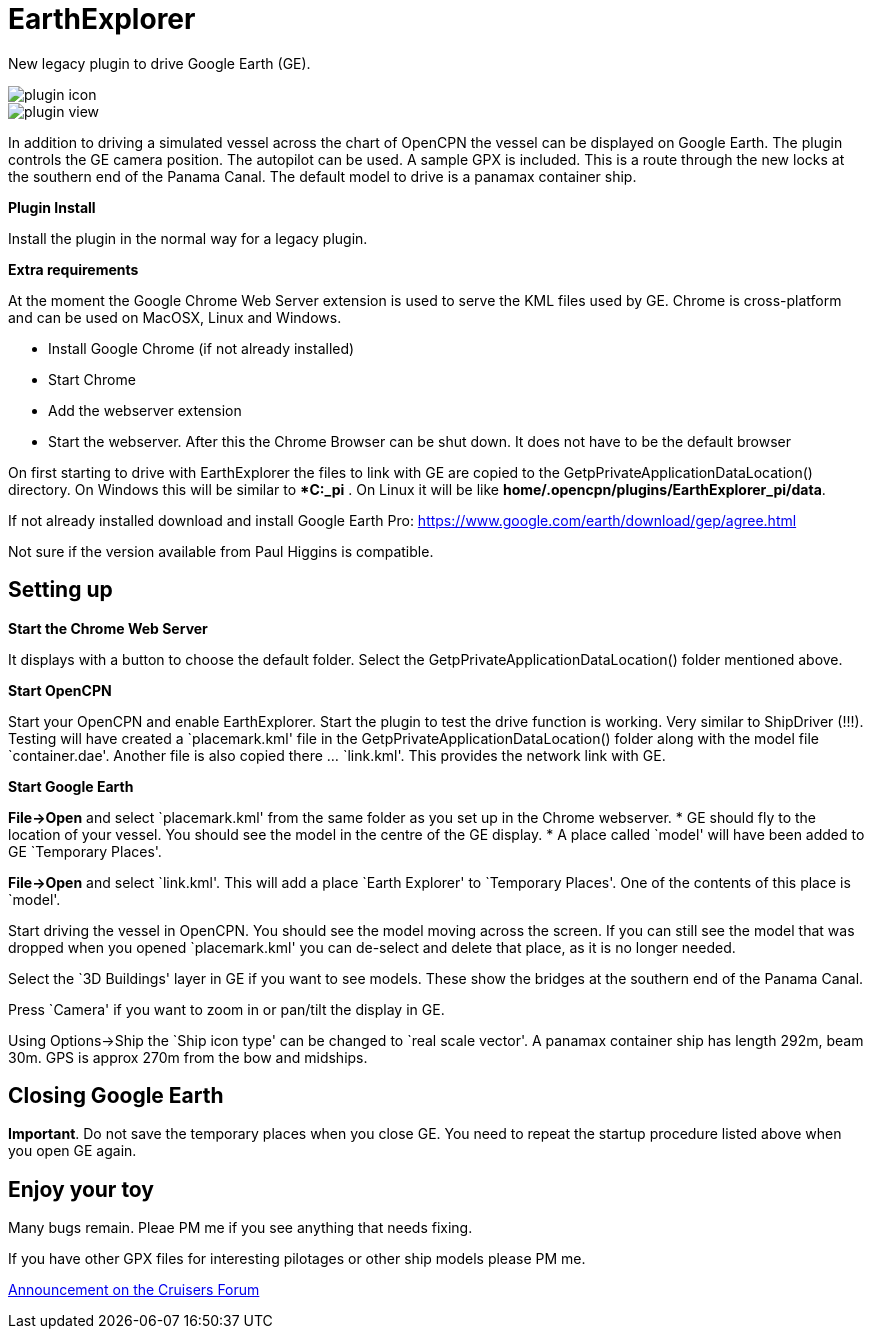 = EarthExplorer

New legacy plugin to drive Google Earth (GE).

image::plugin_icon.png[]

image::plugin_view.jpg[]

In addition to driving a simulated vessel across the chart of OpenCPN
the vessel can be displayed on Google Earth. The plugin controls the GE
camera position. The autopilot can be used. A sample GPX is included.
This is a route through the new locks at the southern end of the Panama
Canal. The default model to drive is a panamax container ship.

*Plugin Install*

Install the plugin in the normal way for a legacy plugin.

*Extra requirements*

At the moment the Google Chrome Web Server extension is used to serve
the KML files used by GE. Chrome is cross-platform and can be used on
MacOSX, Linux and Windows.

* Install Google Chrome (if not already installed)
* Start Chrome
* Add the webserver extension
* Start the webserver. After this the Chrome Browser can be shut down.
It does not have to be the default browser

On first starting to drive with EarthExplorer the files to link with GE
are copied to the GetpPrivateApplicationDataLocation() directory. On
Windows this will be similar to **C:_pi* . On Linux it will be like
*home/.opencpn/plugins/EarthExplorer_pi/data*.

If not already installed download and install Google Earth Pro:
https://www.google.com/earth/download/gep/agree.html

Not sure if the version available from Paul Higgins is compatible.

== Setting up

*Start the Chrome Web Server*

It displays with a button to choose the default folder. Select the
GetpPrivateApplicationDataLocation() folder mentioned above.

*Start OpenCPN*

Start your OpenCPN and enable EarthExplorer. Start the plugin to test
the drive function is working. Very similar to ShipDriver (!!!). Testing
will have created a `placemark.kml' file in the
GetpPrivateApplicationDataLocation() folder along with the model file
`container.dae'. Another file is also copied there … `link.kml'. This
provides the network link with GE.

*Start Google Earth*

*File->Open* and select `placemark.kml' from the same folder as you set
up in the Chrome webserver. * GE should fly to the location of your
vessel. You should see the model in the centre of the GE display. * A
place called `model' will have been added to GE `Temporary Places'.

*File->Open* and select `link.kml'. This will add a place `Earth
Explorer' to `Temporary Places'. One of the contents of this place is
`model'.

Start driving the vessel in OpenCPN. You should see the model moving
across the screen. If you can still see the model that was dropped when
you opened `placemark.kml' you can de-select and delete that place, as
it is no longer needed.

Select the `3D Buildings' layer in GE if you want to see models. These
show the bridges at the southern end of the Panama Canal.

Press `Camera' if you want to zoom in or pan/tilt the display in GE.

Using Options->Ship the `Ship icon type' can be changed to `real scale
vector'. A panamax container ship has length 292m, beam 30m. GPS is
approx 270m from the bow and midships.

== Closing Google Earth

*Important*. Do not save the temporary places when you close GE. You
need to repeat the startup procedure listed above when you open GE
again.

== Enjoy your toy

Many bugs remain. Pleae PM me if you see anything that needs fixing.

If you have other GPX files for interesting pilotages or other ship
models please PM me.

https://www.cruisersforum.com/forums/showthread.php?p=3304453#post3304453[Announcement
on the Cruisers Forum]
